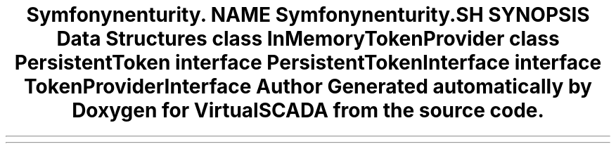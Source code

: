 .TH "Symfony\Component\Security\Core\Authentication\RememberMe" 3 "Tue Apr 14 2015" "Version 1.0" "VirtualSCADA" \" -*- nroff -*-
.ad l
.nh
.SH NAME
Symfony\Component\Security\Core\Authentication\RememberMe \- 
.SH SYNOPSIS
.br
.PP
.SS "Data Structures"

.in +1c
.ti -1c
.RI "class \fBInMemoryTokenProvider\fP"
.br
.ti -1c
.RI "class \fBPersistentToken\fP"
.br
.ti -1c
.RI "interface \fBPersistentTokenInterface\fP"
.br
.ti -1c
.RI "interface \fBTokenProviderInterface\fP"
.br
.in -1c
.SH "Author"
.PP 
Generated automatically by Doxygen for VirtualSCADA from the source code\&.
